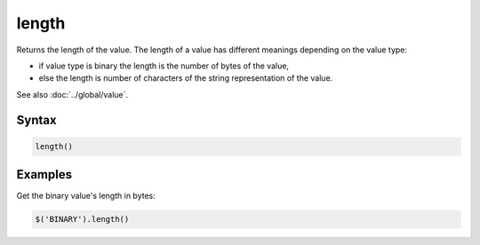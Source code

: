 length
======

Returns the length of the value. The length of a value has different meanings depending on the value type:

* if value type is binary the length is the number of bytes of the value,
* else the length is number of characters of the string representation of the value.

See also :doc:`../global/value`.

Syntax
------

.. code-block:: javascript

  length()

Examples
--------

Get the binary value's length in bytes:

.. code-block:: javascript

  $('BINARY').length()
